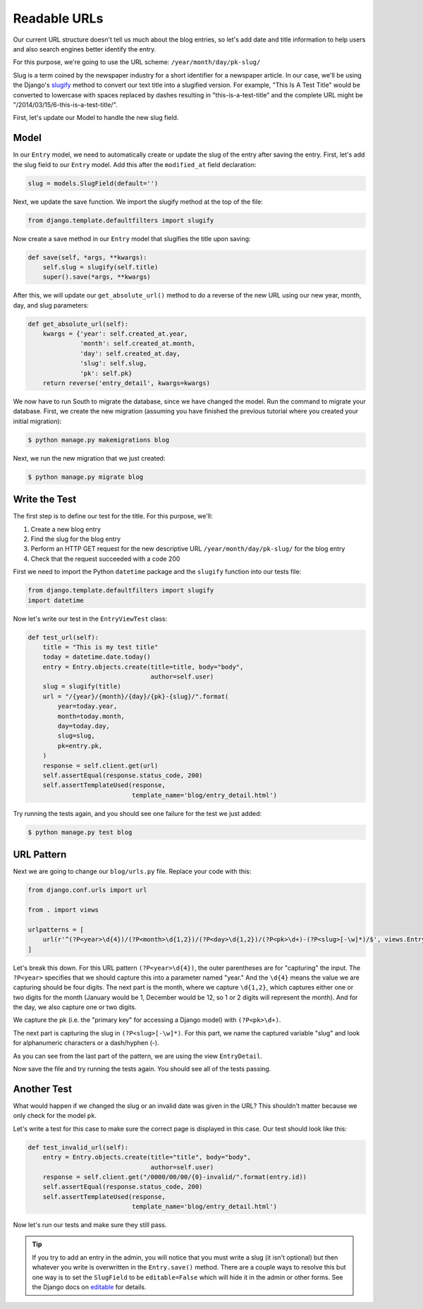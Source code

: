 Readable URLs
=============

Our current URL structure doesn't tell us much about the blog entries,
so let's add date and title information to help users and also search
engines better identify the entry.

For this purpose, we're going to use the URL scheme:
``/year/month/day/pk-slug/``

Slug is a term coined by the newspaper industry for a short identifier
for a newspaper article. In our case, we'll be using the Django's
slugify_ method to convert our text title into a slugified version. For
example, "This Is A Test Title" would be converted to lowercase with
spaces replaced by dashes resulting in "this-is-a-test-title" and the
complete URL might be "/2014/03/15/6-this-is-a-test-title/".

.. _slugify: https://docs.djangoproject.com/en/1.7/ref/utils/#django.utils.text.slugify


First, let's update our Model to handle the new slug field.


Model
-----

In our ``Entry`` model, we need to automatically create or update the
slug of the entry after saving the entry. First, let's add the slug
field to our ``Entry`` model. Add this after the ``modified_at`` field
declaration:

.. code-block:: python

    slug = models.SlugField(default='')


Next, we update the save function. We import the slugify method at the
top of the file:

.. code-block:: python

    from django.template.defaultfilters import slugify

Now create a save method in our ``Entry`` model that slugifies the
title upon saving:

.. code-block:: python

    def save(self, *args, **kwargs):
        self.slug = slugify(self.title)
        super().save(*args, **kwargs)


After this, we will update our ``get_absolute_url()`` method to do a
reverse of the new URL using our new year, month, day, and slug
parameters:

.. code-block:: python

    def get_absolute_url(self):
        kwargs = {'year': self.created_at.year,
                  'month': self.created_at.month,
                  'day': self.created_at.day,
                  'slug': self.slug,
                  'pk': self.pk}
        return reverse('entry_detail', kwargs=kwargs)


We now have to run South to migrate the database, since we have changed
the model. Run the command to migrate your database. First, we create
the new migration (assuming you have finished the previous tutorial
where you created your initial migration):

.. code-block:: bash

    $ python manage.py makemigrations blog

Next, we run the new migration that we just created:

.. code-block:: bash

    $ python manage.py migrate blog


Write the Test
--------------

The first step is to define our test for the title. For this purpose,
we'll:

#) Create a new blog entry
#) Find the slug for the blog entry
#) Perform an HTTP GET request for the new descriptive URL
   ``/year/month/day/pk-slug/`` for the blog entry
#) Check that the request succeeded with a code 200

First we need to import the Python ``datetime`` package and the
``slugify`` function into our tests file:

.. code-block:: python

    from django.template.defaultfilters import slugify
    import datetime

Now let's write our test in the ``EntryViewTest`` class:

.. code-block:: python

    def test_url(self):
        title = "This is my test title"
        today = datetime.date.today()
        entry = Entry.objects.create(title=title, body="body",
                                     author=self.user)
        slug = slugify(title)
        url = "/{year}/{month}/{day}/{pk}-{slug}/".format(
            year=today.year,
            month=today.month,
            day=today.day,
            slug=slug,
            pk=entry.pk,
        )
        response = self.client.get(url)
        self.assertEqual(response.status_code, 200)
        self.assertTemplateUsed(response,
                                template_name='blog/entry_detail.html')


Try running the tests again, and you should see one failure for the
test we just added:

.. code-block:: bash

    $ python manage.py test blog


URL Pattern
-----------

Next we are going to change our ``blog/urls.py`` file. Replace your
code with this:

.. code-block:: python

    from django.conf.urls import url

    from . import views

    urlpatterns = [
        url(r'^(?P<year>\d{4})/(?P<month>\d{1,2})/(?P<day>\d{1,2})/(?P<pk>\d+)-(?P<slug>[-\w]*)/$', views.EntryDetail.as_view(), name='entry_detail'),
    ]

Let's break this down. For this URL pattern ``(?P<year>\d{4})``, the
outer parentheses are for "capturing" the input. The ``?P<year>``
specifies that we should capture this into a parameter named "year."
And the ``\d{4}`` means the value we are capturing should be four
digits. The next part is the month, where we capture ``\d{1,2}``, which
captures either one or two digits for the month (January would be 1,
December would be 12, so 1 or 2 digits will represent the month). And
for the day, we also capture one or two digits.

We capture the pk (i.e. the "primary key" for accessing a Django model)
with ``(?P<pk>\d+)``.

The next part is capturing the slug in ``(?P<slug>[-\w]*)``. For this
part, we name the captured variable "slug" and look for alphanumeric
characters or a dash/hyphen (-).

As you can see from the last part of the pattern, we are using the view
``EntryDetail``.

Now save the file and try running the tests again. You should see all
of the tests passing.

Another Test
------------

What would happen if we changed the slug or an invalid date was given
in the URL?  This shouldn't matter because we only check for the model
``pk``.

Let's write a test for this case to make sure the correct page is
displayed in this case. Our test should look like this:

.. code-block:: python

    def test_invalid_url(self):
        entry = Entry.objects.create(title="title", body="body",
                                     author=self.user)
        response = self.client.get("/0000/00/00/{0}-invalid/".format(entry.id))
        self.assertEqual(response.status_code, 200)
        self.assertTemplateUsed(response,
                                template_name='blog/entry_detail.html')

Now let's run our tests and make sure they still pass.


.. TIP::

    If you try to add an entry in the admin, you will notice that you
    must write a slug (it isn't optional) but then whatever you write
    is overwritten in the ``Entry.save()`` method. There are a couple
    ways to resolve this but one way is to set the ``SlugField`` to be
    ``editable=False`` which will hide it in the admin or other forms.
    See the Django docs on editable_ for details.

    .. _editable: https://docs.djangoproject.com/en/1.7/ref/models/fields/#editable
